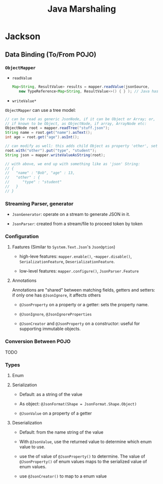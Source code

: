 #+TITLE: Java Marshaling

* Jackson

** Data Binding (To/From POJO)

*** =ObjectMapper=

- =readValue=

 #+begin_src java
Map<String, ResultValue> results = mapper.readValue(jsonSource,
   new TypeReference<Map<String, ResultValue>>() { } ); // Java has type erasure for generics
 #+end_src

- =writeValue*=

=ObjectMapper= can use a tree model:

#+begin_src java
// can be read as generic JsonNode, if it can be Object or Array; or,
// if known to be Object, as ObjectNode, if array, ArrayNode etc:
ObjectNode root = mapper.readTree("stuff.json");
String name = root.get("name").asText();
int age = root.get("age").asInt();

// can modify as well: this adds child Object as property 'other', set property 'type'
root.with("other").put("type", "student");
String json = mapper.writeValueAsString(root);

// with above, we end up with something like as 'json' String:
// {
//   "name" : "Bob", "age" : 13,
//   "other" : {
//      "type" : "student"
//   }
// }
#+end_src

*** Streaming Parser, generator

- =JsonGenerator=: operate on a stream to generate JSON in it.

- =JsonParser=: created from a stream/file to proceed token by token

*** Configuration

**** Faatures (Similar to =System.Text.Json='s =JsonOption=)

- high-leve features: =mapper.enable()=, -=mapper.disable()=, =SerializationFeature=, =DeserializationFeature=.

- low-level features: =mapper.configure()=, =JsonParser.Feature=

**** Annotations

Annotations are "shared" between matching fields, getters and setters: if only one has =@JsonIgnore=, it affects others

- =@JsonProperty= on a property or a getter: sets the property name.

- =@JsonIgnore=, =@JsonIgnoreProperties=

- =@JsonCreator= and =@JsonProperty= on a constructor: useful for supporting immutable objects.

*** Conversion Between POJO

TODO

*** Types

**** Enum

**** Serialization

- Default: as a string of the value

- As object: =@JsonFormat(Shape = JsonFormat.Shape.Object)=

- =@JsonValue= on a property of a getter

**** Deserialization

- Default: from the name string of the value

- With =@JsonValue=, use the returned value to determine which enum value to use.

- use the of value of =@JsonProperty()= to determine. The value of =@JsonProperty()= of enum values maps to the serialized value of enum values.

- use =@JsonCreator()= to map to a enum value
